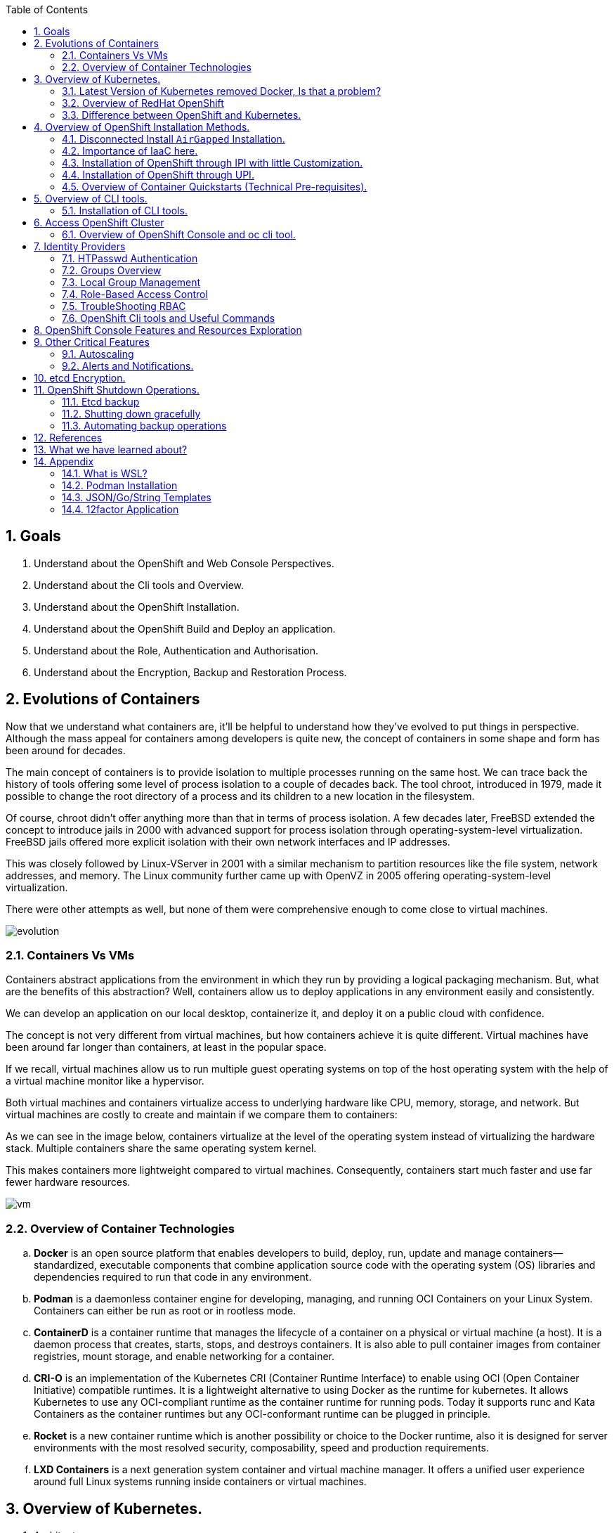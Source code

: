 :noaudio:
:scrollbar:
:data-uri:
:toc2:
:linkattrs:

:numbered:

== Goals

. Understand about the OpenShift and Web Console Perspectives.

. Understand about the Cli tools and Overview.

. Understand about the OpenShift Installation.

. Understand about the OpenShift Build and Deploy an application.

. Understand about the Role, Authentication and Authorisation.

. Understand about the Encryption, Backup and Restoration Process.


== Evolutions of Containers

Now that we understand what containers are, it’ll be helpful to understand how they’ve evolved to put things in perspective. Although the mass appeal for containers among developers is quite new, the concept of containers in some shape and form has been around for decades.

The main concept of containers is to provide isolation to multiple processes running on the same host. We can trace back the history of tools offering some level of process isolation to a couple of decades back. The tool chroot, introduced in 1979, made it possible to change the root directory of a process and its children to a new location in the filesystem.

Of course, chroot didn’t offer anything more than that in terms of process isolation. A few decades later, FreeBSD extended the concept to introduce jails in 2000 with advanced support for process isolation through operating-system-level virtualization. FreeBSD jails offered more explicit isolation with their own network interfaces and IP addresses.

This was closely followed by Linux-VServer in 2001 with a similar mechanism to partition resources like the file system, network addresses, and memory. The Linux community further came up with OpenVZ in 2005 offering operating-system-level virtualization.

There were other attempts as well, but none of them were comprehensive enough to come close to virtual machines.

image::images/evolution.png[evolution]

=== Containers Vs VMs

Containers abstract applications from the environment in which they run by providing a logical packaging mechanism. But, what are the benefits of this abstraction? Well, containers allow us to deploy applications in any environment easily and consistently.

We can develop an application on our local desktop, containerize it, and deploy it on a public cloud with confidence.

The concept is not very different from virtual machines, but how containers achieve it is quite different. Virtual machines have been around far longer than containers, at least in the popular space.


If we recall, virtual machines allow us to run multiple guest operating systems on top of the host operating system with the help of a virtual machine monitor like a hypervisor.

Both virtual machines and containers virtualize access to underlying hardware like CPU, memory, storage, and network. But virtual machines are costly to create and maintain if we compare them to containers:

As we can see in the image below, containers virtualize at the level of the operating system instead of virtualizing the hardware stack. Multiple containers share the same operating system kernel.

This makes containers more lightweight compared to virtual machines. Consequently, containers start much faster and use far fewer hardware resources.


image::images/avif.png[vm]

=== Overview of Container Technologies
.. *Docker* is an open source platform that enables developers to build, deploy, run, update and manage containers—standardized, executable components that combine application source code with the operating system (OS) libraries and dependencies required to run that code in any environment.
.. *Podman* is a daemonless container engine for developing, managing, and running OCI Containers on your Linux System. Containers can either be run as root or in rootless mode.
.. *ContainerD* is a container runtime that manages the lifecycle of a container on a physical or virtual machine (a host). It is a daemon process that creates, starts, stops, and destroys containers. It is also able to pull container images from container registries, mount storage, and enable networking for a container.

.. *CRI-O* is an implementation of the Kubernetes CRI (Container Runtime Interface) to enable using OCI (Open Container Initiative) compatible runtimes. It is a lightweight alternative to using Docker as the runtime for kubernetes. It allows Kubernetes to use any OCI-compliant runtime as the container runtime for running pods. Today it supports runc and Kata Containers as the container runtimes but any OCI-conformant runtime can be plugged in principle.

.. *Rocket* is a new container runtime which is another possibility or choice to the Docker runtime, also it is designed for server environments with the most resolved security, composability, speed and production requirements.

.. *LXD Containers* is a next generation system container and virtual machine manager. It offers a unified user experience around full Linux systems running inside containers or virtual machines.


== Overview of Kubernetes.

. Architecture
+
image::images/kubernetes.png[kubernetes]

.Control Plane Components

The control plane's components make global decisions about the cluster (for example, scheduling), as well as detecting and responding to cluster events (for example, starting up a new pod when a deployment's replicas field is unsatisfied).

Control plane components can be run on any machine in the cluster. However, for simplicity, set up scripts typically start all control plane components on the same machine, and do not run user containers on this machine. See Creating Highly Available clusters with kubeadm for an example control plane setup that runs across multiple machines.


.Kube-API server

The API server is a component of the Kubernetes control plane that exposes the Kubernetes API. The API server is the front end for the Kubernetes control plane.

The main implementation of a Kubernetes API server is kube-apiserver. kube-apiserver is designed to scale horizontally—that is, it scales by deploying more instances. You can run several instances of kube-apiserver and balance traffic between those instances.

.etcd

Consistent and highly-available key value store used as Kubernetes' backing store for all cluster data.
If your Kubernetes cluster uses etcd as its backing store, make sure you have a back up plan for those data.

.Kube-scheduler

Control plane component that watches for newly created Pods with no assigned node, and selects a node for them to run on.

Factors taken into account for scheduling decisions include: individual and collective resource requirements, hardware/software/policy constraints, affinity and anti-affinity specifications, data locality, inter-workload interference, and deadlines.

.Kube-Controller manager

Control plane component that runs controller processes.

Logically, each controller is a separate process, but to reduce complexity, they are all compiled into a single binary and run in a single process.

  Some types of these controllers are:

    . Node controller: Responsible for noticing and responding when nodes go down.
    . Job controller: Watches for Job objects that represent one-off tasks, then creates Pods to run those tasks to completion.
    . EndpointSlice controller: Populates EndpointSlice objects (to provide a link between Services and Pods).
    . ServiceAccount controller: Create default ServiceAccounts for new namespaces.

.Kubelet

An agent that runs on each node in the cluster. It makes sure that containers are running in a Pod.

The kubelet takes a set of PodSpecs that are provided through various mechanisms and ensures that the containers described in those PodSpecs are running and healthy. The kubelet doesn't manage containers which were not created by Kubernetes.


.*Container Runtime (CRI)*

The container runtime is the software that is responsible for running containers.

Kubernetes supports container runtimes such as containerd, CRI-O, and any other implementation of the Kubernetes CRI (Container Runtime Interface).

=== Latest Version of Kubernetes removed Docker, Is that a problem?


image::images/crio.png[crio]

In the above figure `kubelet` is used communicate through Container Runtime Interface (cri) to other containers except for docker. `Dockershim` is an additional interface to communicate with docker runtime, which is redundant for kubernetes to maintain their code. Hence they removed docker support.

=== Overview of RedHat OpenShift

. link: https://console.redhat.com/openshift/releases[Version]
. link: https://console.redhat.com/openshift/releases[Releases]
. Architecture

image::images/openshift_architecture.png[openshift]

.Red Hat^(R)^ OpenShift^(R)^ Container Platform
[.noredheader,cols="2",caption=""]
|===
a|* Container orchestration platform based on Kubernetes
* Benefits both operations and development
* Provides developers and IT organizations with cloud application platform
** Used for deploying applications on secure, scalable resources
** Minimal configuration and management overhead
* Supports Java(TM), Python, Ruby, Node.js, Perl, PHP, .NET, and more
* OpenShift Container Platform's Control Plane is only available to deploy on Red Hat Enterprise Linux^(R)^ CoreOS (RHCOS)
a|* OpenShift Container Platform workloads may be deployed on RHCOS or Red Hat Enterprise Linux^(R)^ (RHEL)
** RHCOS available only for OpenShift deployments, not for general use
** RHCOS codifies operational expertise for OpenShift with new purpose-built tooling
** RHCOS is FIPS-compliant
* Brings Kubernetes platform to customer data centers and cloud
** Meets security, privacy, compliance, and governance requirements
|===
==== OpenShift Reference Architecture

image::images/openshiftreferencearchitecture.png[or]

=== Difference between OpenShift and Kubernetes.

[options="header,footer"]
|=======================
|Features |Kubernetes|OpenShift
|Strategy |CaaS    |PaaS
|CI-CD Tools|No Built-in CICD tools    | CICD tools & OpenShift Pipeline, Internal Registry, ImageStream, Build tools.
|Web Console| Need to Install & With Limited Operations   |Manage End-End Monitoring, Logging, Pipelines & Builds.
|Cli-tool |Kubectl |oc 'also supports kubectl'
|Workflow Automation| No Built-in tools, Manual and Other tools  |S2I, OpenShift Pipelines, Image Building, ImageStream, Internal Registry
|Cloud Agnostics | Multi-Cloud | Multi-Cloud
|Supporting Operating Systems |CentOS, RHEL, Ubuntu, Debian, Fedora | RHEL, RHCOS, Fedora, CentOS
|Cluster Installation| Kubeadm, kubespray, kops, User to Provision Infrastructure, Public Clouds    |UPI & IPI, Public Clouds
|Development environment|Minikube| CRC, Developer Sandbox environment
|Managing Container Images | No Container Registry, External/Private, Images | Internal Registry, Internal, Private, External, ImageStream
|Security | Flexible | Very Strict, Strict Security Policies, More secure
|Networking | CNI, ThirdParty Plugins | OpenShiftSDN, OVNKubernetes
|Ingress & Routes | Ingress, SSL, Load Balancing, Virtual Hosting | Routes, Split traffic, sticky sessions.
|Enterprise Support | Vendor Managed Support & Community Support | RedHat

|=======================


== Overview of OpenShift Installation Methods.


[options="header,footer"]
|========================
|Feature| IPI | UPI
|Flexibility| Fully or partially Automated|User Provisioned Scripts will Spin-up the Infrastructure.
|Service Provider| Cloud Agnostics | Cloud Agnostics
|Customization| Partially Customisable | Fully Customisable
|OS Support| RHEL CoreOS| RHEL CoreOS + RHEL 7,8
| Node Provisioning/Autoscaling |IPI Scripts handle it | MachineSet API Support.
| Hardware/VM Provisioning | IPI Scripts | UPI Scripts.
| Generate Ignition Config File | IPI Scripts | UPI Scripts.
|========================

=== Disconnected Install `AirGapped` Installation.
. This is a complex installation which involves multiple steps
as sequenced in the below diagram.

.sequencedigram

image::images/ocp_private_sequenceflow.png[AirGapped]

.Final Outcome.

image::images/finaloutcome.png[finaloutcome]

=== Importance of IaaC here.
. OpenShift Installation is an immutable Infrastructure and a big installation, Hence it is recommended to implement in deployments of Applications.

. Terraform plays a crucial role in spinning up of OpenShift Cluster and managing this immutable Infrastructure.

. Ansible is recommended to setup the project and user level governance model like clusterQuota and limits and requests.

=== Installation of OpenShift through IPI with little Customization.

`$ openshift-install create install-config --dir demo`

==== Review the Install Config file.

[source]
----------------------------------------------------------------
apiVersion: v1
baseDomain: newcp4s.com
compute:
- architecture: amd64
  hyperthreading: Enabled
  name: worker
  platform: {}
  replicas: 3
controlPlane:
  architecture: amd64
  hyperthreading: Enabled
  name: master
  platform: {}
  replicas: 3
metadata:
  creationTimestamp: null
  name: cp4s
networking:
  clusterNetwork:
  - cidr: 10.128.0.0/14
    hostPrefix: 23
  machineNetwork:
  - cidr: 10.0.0.0/16
  networkType: OpenShiftSDN
  serviceNetwork:
  - 172.30.0.0/16
platform:
  aws:
    region: us-east-2
publish: External
pullSecret: '{"auths":{"cloud.openshift.com":{
  <output truncated>
----------------------------------------------------------------

=== Installation of OpenShift through UPI.

[source]
----------------------------------------------------------------
wget https://github.com/IBM/cp4d-deployment/releases/tag/Release_CPD_4.0.5

unzip cp4d-deployment-Release_CPD_4.0.5.zip

cd cp4d-deployment-Release_CPD_4.0.5/aws/selfmanaged-openshift/aws

terraform init

terraform apply --var-file=cpd-1az-new-vpc.tfvars | tee terraform.log
----------------------------------------------------------------

NOTE: [red]#cp4d 4.0.5 Release Version Only will be showed and it is out of scope, it is just to illustrate the terraform execution.#

=== Overview of Container Quickstarts (Technical Pre-requisites).

. Installation of AWS Cli.
+
----
$ curl "https://awscli.amazonaws.com/awscli-exe-linux-x86_64.zip" -o "awscliv2.zip"

$ unzip awscliv2.zip

$ sudo ./aws/install
----

. Authentication and Authorisation with AWS.

.AWS cli Commands.
----
$ aws configure
AWS Access Key ID [****************ODFB]:
AWS Secret Access Key [****************rszB]:
Default region name [us-east-1]:
Default output format [table]:
----
.Domain Name Registration.
.. OpenShift requires are live domain to be registered either through Route53 or DNS Resolution Providers.
----
$ aws route53 list-hosted-zones-by-name --dns-name gsilcp4s.com
Sample output truncated.
-------------------------------------------------------------------------
|                         ListHostedZonesByName                         |
+------------------------------------+----------------------------------+
|  DNSName                           |  gsilcp4s.com                |
|  IsTruncated                       |  False                           |
|  MaxItems                          |  100                             |
+------------------------------------+----------------------------------+
----
.RedHat Pull Secret.
. We have to obtain a pull secret by registering through RedHat site.
https://console.redhat.com/openshift/install/pull-secret

== Overview of CLI tools.

. `openshift-install`
. `oc`
. `kubectl`
. `Terraform`
. `AWS Cli`
. `Podman`
. `Docker`
. `Taskcat`

==== Installation of CLI tools.

. link: https://console.redhat.com/openshift/downloads[oc tools]

. link: https://dl.k8s.io/release/v1.26.0/bin/windows/amd64/kubectl.exe [kube]

. link: https://developer.hashicorp.com/terraform/downloads[terraform]

. link: https://podman.io/getting-started/installation[podman]

. link: https://docs.aws.amazon.com/cli/latest/userguide/getting-started-install.html[aws-cli]

. link: https://aws.amazon.com/blogs/infrastructure-and-automation/install-and-configure-taskcat-on-microsoft-windows-10/[taskcat]

NOTE: Taskcat Installation is out of scope!

== Access OpenShift Cluster

image::images/ocaccess.png[ocaccess]

[source]

----------------------------------------------------------------

oc login --token=sha256~s1XguW8FfjJm_8XiFexbx1q4tjJby7XhR5Uwdl5oClM --server=https://api.masocp-wkobrr.ibmworkshops.com:6443


----------------------------------------------------------------

=== Overview of OpenShift Console and oc cli tool.

*Cluster Inventory*

image::images/clusterinventory.png[clusterinventory]

[source]

------------------------------------------------------------
oc get all -o wide --all-namespaces >> out.txt
------------------------------------------------------------

*Nodes*

image::images/nodes.png[nodes]

[source]

-------------------------------------------------------------
oc get nodes -o wide
-------------------------------------------------------------
*Routes*

image::images/routes.png[routes]

[source]

-------------------------------------------------------------
oc get routes -o wide --all-namespaces
-------------------------------------------------------------

*Services*

image::images/services.png[services]

[source]

--------------------------------------------------------------

oc get services -o wide --all-namespaces
--------------------------------------------------------------

*Topology View*

image::images/topology.png[topology]


*Roles and User Management.*

image::images/role.png[role]

[source]
--------------------------------------------------------------
oc get roles --all-namespaces

oc get rolebindings --all-namespaces

oc get users
--------------------------------------------------------------

*Operators*

image::images/operators.png[operators]

*Operator Hub*

OperatorHub is the web console interface in OpenShift Container Platform that cluster administrators use to discover and install Operators. With one click, an Operator can be pulled from its off-cluster source, installed and subscribed on the cluster, and made ready for engineering teams to self-service manage the product across deployment environments using Operator Lifecycle Manager (OLM).

Cluster administrators can choose from catalogs grouped into the following categories:

[options="header,footer"]
|=======================
|Category|Description
|Red Hat Operators   |Red Hat products packaged and shipped by Red Hat. Supported by Red Hat.
| Certified Operators  | Products from leading independent software vendors (ISVs). Red Hat partners with ISVs to package and ship. Supported by the ISV.
|Red Hat Marketplace   |Certified software that can be purchased from Red Hat Marketplace.

|Community Operators |SOptionally-visible software maintained by relevant representatives in the operator-framework/community-operators GitHub repository. No official support.

|Custom Operators|Operators you add to the cluster yourself. If you have not added any custom Operators, the Custom category does not appear in the web console on your OperatorHub.

|=======================

[source]

----------------------------------------------------------------
oc get operators

oc get operatorhubs cluster -o yaml

----------------------------------------------------------------

== Identity Providers

.Supported Identity Providers

[.noredheader,cols="2,7",caption=""]
|===============================================================================
|HTPasswd
|Validates usernames, passwords against `htpasswd` password database stored within cluster as secret
|LDAP
|Validates usernames, passwords against LDAPv3 server using simple bind authentication
|Basic authentication (remote)
|Validates usernames, passwords against remote server using server-to-server basic authentication request
|GitHub
|Authenticate with GitHub or GitHub Enterprise OAuth authentication server
|GitLab
|Authenticate with GitLab or any GitLab instance
|Google
|Authenticate using Google’s OpenID Connect integration
|Keystone
|Authenticate with OpenStack^(R)^ Keystone v3 server
|Basic
|Autenticate with basic authentication against a remote identity provider.
|OpenID Connect
|Authenticate with any server that supports OpenID authorization code flow
|Request Header
|Authenticate with authenticating proxy using `X-Remote-User` header
|===============================================================================

NOTE: [red]#HTPasswd only is covered in this session and will be dealt with OpenShift Web Console to understand the difference.#

=== HTPasswd Authentication

.HTPasswd Identity Provider Overview

* HTPasswd supports authentication with passwords stored in cluster

* Password hashes stored within cluster as secret
** Secret configured in `openshift-config` namespace
** Passwords stored in `htpasswd` format

.`htpasswd` Secret Creation

. Create empty `htpasswd` file:
+
[source]
----------------
$ touch htpasswd
----------------
. Use `htpasswd` command to add passwords for each user in `htpasswd` file:
+
[source]
----------------
$ htpasswd -Bb htpasswd USER PASSWORD
----------------
. Create `htpasswd` secret from `htpasswd` file in `openshift-config` namespace:
+
[source]
----------------------------------------------------------------------------
$ oc create secret generic htpasswd --from-file=htpasswd -n openshift-config
----------------------------------------------------------------------------

.HTPasswd Identity Provider

* Configure cluster OAuth with HTPasswd identity provider
+
[source]
----------------------------------
apiVersion: config.openshift.io/v1
kind: OAuth
metadata:
  name: cluster
spec:
  identityProviders:
  - name: Local Password
    mappingMethod: claim
    type: HTPasswd
    htpasswd:
      fileData:
        name: htpasswd
----------------------------------
+
NOTE: The identity provider name&#8212;"Local Password" in this example--is presented to the user when attempting login on the web console. `htpasswd.fileData.name` refers to the `htpasswd` secret name, and a secret with this name must exist in the `openshift-config` project namespace.#

.Updating Passwords in `htpasswd` Secret

. Dump current `htpasswd` secret content to `htpasswd` file:
+
[source]
---------------------------------------------------------------------------
$ oc get secret htpasswd -n openshift-config -o jsonpath={.data.htpasswd} \
    | base64 -d >htpasswd
---------------------------------------------------------------------------
. Add or update user passwords:
+
[source]
-----------------------------------------
$ htpasswd -Bb htpasswd USER PASSWORD
-----------------------------------------
. Patch `htpasswd` secret data with content from file:
+
[source]
------------------------------------------------------------
$ oc patch secret htpasswd -n openshift-config \
    -p '{"data":{"htpasswd":"'$(base64 -w0 htpasswd)'"}}'
------------------------------------------------------------


=== Groups Overview

.Groups and Role-Based Access Control

* Groups make Role-Based Access Control (RBAC) make sense:
** User "alice" having full view access on cluster may be mystery
** Group "security-audit" having full view access is not mystery
** Recommended practice for groups to represent organizational roles in Red Hat^(R)^ OpenShift^(R)^ Container Platform

* Examples of groups:
** Application development teams, team leads, quality assurance
** Platform administrators, security, operations

.Group Management

* Groups may be managed manually in OpenShift Container Platform or managed by automation
** Automation can keep groups in sync with other systems
** Manual group management required when automation not available

* OpenShift `cluster-admin` access required for group management
** Group management cannot be delegated to users not `cluster-admin`

=== Local Group Management

.Group Management Commands

[caption="",cols="4,6"]
|====
| Action                  | Command
| List groups and members | `oc get groups`
| Create new group        | `oc adm groups new GROUP`
| Add users to group      | `oc adm groups add-users GROUP USER`
| Remove users from group | `oc adm groups remove-users GROUP USER`
| Delete group            | `oc delete group GROUP`
|====

WARNING: [yellow]#Groups treat users as strings--no validation occurs to guarantee that users exist or that usernames are valid.#

=== Role-Based Access Control

.Overview

* RBAC objects determine whether user allowed to perform specific action with regard to type of resource
** OpenShift^(R)^ RBAC controls access--if RBAC does not allow access, access denied by default
* `Roles`: Scoped to project namespaces, map allowed actions (verbs) to resource types in namespace
* `ClusterRoles`: Cluster-wide, map allowed actions (verbs) to cluster-scoped resource types or resource types in any project namespace
* `RoleBindings`: Grant access by associating `Roles` or `ClusterRoles` to users or groups for access within project namespace
* `ClusterRoleBindings`: Grant access by associating `ClusterRoles` to users or groups for access to cluster-scoped resources or resources in any project namespace
** User with access to create `RoleBindings` or `ClusterRoleBindings` can grant access
** User cannot grant access that user does not possess

.Standard Resource Management Verbs

[caption="",cols="20,80"]
|===============================================================================
| Verb | Description
| `create` | Create resource
| `delete` | Delete resource
| `get` | Get resource
| `list` | Get multiple resources
| `patch` | Apply patch to change resource
| `update` | Update resource
| `watch` | Watch for changes on websocket
|===============================================================================
.Describing Cluster Roles

* Use `oc describe clusterrole` to visualize roles in cluster RBAC
** Includes matrix of verbs and resources associated with role
** Lists additional system roles used for OpenShift operations
** For full details use `oc get clusterrole -o yaml`

.Describing Roles

* Use `oc describe role -n NAMESPACE` to visualize roles in project namespace
** Custom role definitions can be added to project namespaces
** Custom role can only add access that user creating it possesses
** For full details use `oc get role -n NAMESPACE -o yaml`

.Important Cluster Roles

[caption="",cols="1,3"]
|===============================================================================
| Role | Description
| `admin` a|* Project namespace administrator
* Rights to manage most resource types in project namespace
* Can manage RoleBindings within namespace
* Does not include access to manage ResourceQuotas, LimitRanges, custom resource types
| `basic-user` a|* Can get basic information about projects and users
| `cluster-admin` a|* Can perform any action on any resource type
* Not intended for use with RoleBindings on namespaces as this permits override of OpenShift security features such as project namespace node restrictions
| `edit` a|* Can modify most objects in project
* Can use `oc exec` and `oc rsh` to execute arbitrary commands in containers
* Cannot view or modify roles or role bindings
| `self-provisioner` a|* Can create own projects
* Automatic administrator of self-provisioned projects
* Default for all authenticated users
| `sudoer` a|* Access to impersonate `system:admin` user for full access
* Used with `oc --as=system:admin ...`
| `system:image-puller` a|* Ability to pull container images from image streams in project namespace
* Used when build and deployment project namespaces separated
* Used when container images need to be pulled remotely from cluster's integrated registry
| `system:image-pusher` a|* Ability to push container images into image streams in project namespace
* Used when container images need to be pushed remotely into cluster's integrated registry
| `view` a|* Can view most objects in project
* Cannot make any modifications
* Cannot view or modify roles, role bindings, or secrets
|===============================================================================

.Describing Cluster Roles Example

[source,options="nowrap"]
--------------------------------------------------------------------------------
$ oc describe clusterrole basic-user
Name:         basic-user
Labels:       <none>
Annotations:  openshift.io/description: A user that can get basic information about projects.
              rbac.authorization.kubernetes.io/autoupdate: true
PolicyRule:
  Resources                                           Non-Resource URLs  Resource Names  Verbs
  ---------                                           -----------------  --------------  -----
  selfsubjectrulesreviews                             []                 []              [create]
  selfsubjectaccessreviews.authorization.k8s.io       []                 []              [create]
  selfsubjectrulesreviews.authorization.openshift.io  []                 []              [create]
  clusterroles.rbac.authorization.k8s.io              []                 []              [get list watch]
  clusterroles                                        []                 []              [get list]
  clusterroles.authorization.openshift.io             []                 []              [get list]
  storageclasses.storage.k8s.io                       []                 []              [get list]
  users                                               []                 [~]             [get]
  users.user.openshift.io                             []                 [~]             [get]
  projects                                            []                 []              [list watch]
  projects.project.openshift.io                       []                 []              [list watch]
  projectrequests                                     []                 []              [list]
  projectrequests.project.openshift.io                []                 []              [list]
--------------------------------------------------------------------------------

.Describing Role Bindings

* Example: View cluster role bindings
** Use `oc describe clusterrolebinding` and `oc describe rolebinding -n NAMESPACE`
+
[source,options="nowrap"]
--------------------------------------------------------------------------------
$ oc describe clusterrolebinding cluster-admin cluster-admins
Name:         cluster-admin
Labels:       kubernetes.io/bootstrapping=rbac-defaults
Annotations:  rbac.authorization.kubernetes.io/autoupdate: true
Role:
  Kind:  ClusterRole
  Name:  cluster-admin
Subjects:
  Kind   Name            Namespace
  ----   ----            ---------
  Group  system:masters

Name:         cluster-admins
Labels:       <none>
Annotations:  rbac.authorization.kubernetes.io/autoupdate: true
Role:
  Kind:  ClusterRole
  Name:  cluster-admin
Subjects:
  Kind   Name                   Namespace
  ----   ----                   ---------
  Group  system:cluster-admins
  User   system:admin
--------------------------------------------------------------------------------
+
NOTE: Multiple role bindings often exist to grant access to the same role or cluster role.

.Custom Role-Binding Reports

* Custom reports useful to view associations between roles and subjects through bindings
** Example: Using go template to view all bindings to cluster role:

[source,options="nowrap"]
--------------------------------------------------------------------------------
$ cat cluster-admins.tmpl
{{ $role_name := "cluster-admin" -}}
{{ range $binding := .items -}}
{{   $binding := . -}}
{{   if and (eq $binding.roleRef.kind "ClusterRole") (eq $binding.roleRef.name $role_name) -}}
{{     range $subject := .subjects -}}
{{        if eq $subject.kind "ServiceAccount" -}}
{{ $subject.kind }} {{ $subject.namespace }}/{{ $subject.name }} {{ $binding.metadata.name }}
{{        else -}}
{{ $subject.kind }} {{ $subject.name }} {{ $binding.metadata.name }}
{{        end -}}
{{     end -}}
{{   end -}}
{{ end -}}
$ oc get clusterrolebinding -o templatefile=cluster-admins.tmpl
Group system:masters cluster-admin
User alice cluster-admin-0
Group system:cluster-admins cluster-admins
User system:admin cluster-admins
ServiceAccount openshift-cluster-version/default cluster-version-operator
... OUTPUT OMITTED ...
--------------------------------------------------------------------------------

.Addition of Role Bindings in Namespaces

. Add cluster role to user to manage resources in namespace:
+
[source]
--------------------------------------------------------------------------------
oc policy add-role-to-user CLUSTER_ROLE USER -n NAMESPACE
--------------------------------------------------------------------------------

. Add namespace role to user to manage resources in namespace:
+
[source]
--------------------------------------------------------------------------------
oc policy add-role-to-user ROLE USER -n NAMESPACE --role-namespace=NAMESPACE
--------------------------------------------------------------------------------

. Add cluster role to group to manage resources in namespace:
+
[source]
--------------------------------------------------------------------------------
oc policy add-role-to-group CLUSTER_ROLE GROUP -n NAMESPACE
--------------------------------------------------------------------------------

. Add namespace role to group to manage resources in namespace:
+
[source]
--------------------------------------------------------------------------------
oc policy add-role-to-group ROLE GROUP -n NAMESPACE --role-namespace=NAMESPACE
--------------------------------------------------------------------------------

. Create role bindings using `oc apply`, `oc create` or modify to add subjects using `oc apply`, `oc patch`, `oc replace`

NOTE: When using `--role-namespace=NAMESPACE` the namespace must match the project namespace, `-n NAMESPACE`.

WARNING: Role bindings may be created for non-existent users and groups. A warning appears only if the user creating the binding has access to list users and groups.

Removal of User Role Bindings from Namespaces

. Remove cluster role from user in namespace:
+
[source]
--------------------------------------------------------------------------------
$ oc policy remove-role-from-user CLUSTER_ROLE USER -n NAMESPACE
--------------------------------------------------------------------------------

. Remove namespace role from user in namespace:
+
[source]
--------------------------------------------------------------------------------
$ oc policy remove-role-from-user ROLE USER -n NAMESPACE --role-namespace=NAMESPACE
--------------------------------------------------------------------------------

* Remove all role bindings for user in namespace:
+
[source]
--------------------------------------------------------------------------------
$ oc policy remove-user USER -n NAMESPACE
--------------------------------------------------------------------------------

* Remove role bindings using `oc delete` or modify to remove subjects using `oc apply`, `oc patch`, `oc replace`

NOTE: When using `--role-namespace=NAMESPACE` the namespace must match the project namespace, `-n NAMESPACE`.

.Cluster Role Binding Management

. Add cluster role to user:
+
[source]
--------------------------------------------------------------------------------
$ oc adm policy add-cluster-role-to-user CLUSTER_ROLE USER
--------------------------------------------------------------------------------

. Add cluster role to group:
+
[source]
--------------------------------------------------------------------------------
$ oc adm policy add-cluster-role-to-group CLUSTER_ROLE GROUP
--------------------------------------------------------------------------------

. Remove cluster role from user:
+
[source]
--------------------------------------------------------------------------------
$ oc adm policy remove-cluster-role-from-user CLUSTER_ROLE USER
--------------------------------------------------------------------------------

. Remove cluster role from group:
+
[source]
--------------------------------------------------------------------------------
$ oc adm policy remove-cluster-role-from-group CLUSTER_ROLE GROUP
--------------------------------------------------------------------------------

. Manage cluster role bindings using `oc apply`, `oc create`, `oc delete`, `oc patch`, `oc replace`

=== TroubleShooting RBAC
.Access Checks

* To determine if you can perform specific verb on kind of resource:
+
[source]
----------------------------------------------------
$ oc auth can-i VERB KIND [-n NAMESPACE]
----------------------------------------------------

* Examples:
** Check access to patch namespaces:
+
[source]
--------------------------------
$ oc auth can-i patch namespaces
--------------------------------
** Check access to list pods in `openshift-authentication` namespace:
+
[source]
----------------------------------------------------
$ oc auth can-i get pods -n openshift-authentication
----------------------------------------------------

* From within OpenShift project, determine which verbs you can perform against all namespace-scoped resources:
+
[source]
------------------------
$ oc policy can-i --list
------------------------
+
NOTE: This command shows a deprecation warning but there is currently no alternative available.


=== OpenShift Cli tools and Useful Commands 
----
$ oc whoami --show-console

$ oc adm policy add-cluster-role-to-group cluster-admin ocsadmin

$ oc auth can-i create pods --all-namespaces

$ oc auth can-i delete node

----

== OpenShift Console Features and Resources Exploration

.Overview

[.noredheader,cols="<1,^3",caption=""]
|===
a| * Two _perspectives_:
** Administrator
** Developer
* Runs as pods
* Customizable
* Built-in metrics
a|image:images/webconsole.png[width=100%]
|===

.Developer Perspective

[.noredheader,cols="<2,^3",caption=""]
|===
a|* Topology view
** Application-centric
** Shows components and status, routes, source code
** Drag arrows to create relationships
** Add components to applications easily
a|image:images/topology.png[width=100%]
|===


.Developer Perspective

[.noredheader,cols="<2,^3",caption=""]
|===
a|* Project
** Status, Utilization, Events, Quotas
* Project Access
** Control users and groups
* Metrics
a|image:images/ocprojectstatus.png[width=100%]
|===


.Deploying a sample application using cli.

[source]
--------------------------------
$ git clone https://github.com/ibm-aws/java-s2i-sample.git

oc new-project java-s2i

oc new-app java:11~https://github.com/ibm-aws/java-s2i-sample.git


oc logs -f bc/java-s2i

oc expose svc java-s2i

--------------------------------

image::images/javadeploy.png[java]

== Other Critical Features

=== Autoscaling


Creates an autoscaler that automatically chooses and sets the number of pods that run in a Kubernetes cluster.

Looks up a deployment, replica set, stateful set, or replication controller by name and creates an autoscaler that uses
the given resource as a reference. An autoscaler can automatically increase or decrease number of pods deployed within
the system as needed.

[source]
-------------------------------
oc get pods -n default

oc get all -n default

oc autoscale deployment.apps/nginx-deploy  --pod-autoscale --min 1 --max 5 --cpu-percent=60
-------------------------------

=== Alerts and Notifications.

In OpenShift Container Platform, the Alerting UI enables you to manage alerts, silences, and alerting rules.

Alerting rules. Alerting rules contain a set of conditions that outline a particular state within a cluster. Alerts are triggered when those conditions are true. An alerting rule can be assigned a severity that defines how the alerts are routed.

Alerts. An alert is fired when the conditions defined in an alerting rule are true. Alerts provide a notification that a set of circumstances are apparent within an OpenShift Container Platform cluster.

Silences. A silence can be applied to an alert to prevent notifications from being sent when the conditions for an alert are true. You can mute an alert after the initial notification, while you work on resolving the underlying issue.

image::images/prometheus.png[prom]


== etcd Encryption.

*About etcd encryption*

By default, etcd data is not encrypted in OpenShift Container Platform. You can enable etcd encryption for your cluster to provide an additional layer of data security. For example, it can help protect the loss of sensitive data if an etcd backup is exposed to the incorrect parties.

When you enable etcd encryption, the following OpenShift API server and Kubernetes API server resources are encrypted:

. Secrets

. Config maps

. Routes

. OAuth access tokens

. OAuth authorize tokens

When you enable etcd encryption, encryption keys are created. These keys are rotated on a weekly basis. You must have these keys to restore from an etcd backup.

NOTE: [red]#Keep in mind that etcd encryption only encrypts values, not keys. This means that resource types, namespaces, and object names are unencrypted.#

[source]
------------------------------------------------------------------------------------------------
oc edit apiserver

set the encryption field type to aescbc, save and apply changes:

spec:
  encryption:
    type: aescbc

Validate:
oc get openshiftapiserver -o=jsonpath='{range .items[0].status.conditions[?(@.type=="Encrypted")]}{.reason}{"\n"}{.message}{"\n"}'


Output Shows:

EncryptionCompleted
All resources encrypted: routes.route.openshift.io
------------------------------------------------------------------------------------------------
NOTE: [red]#We are not going to perform this operation, as it is time consuming.#

== OpenShift Shutdown Operations.

=== Etcd backup
. Before shutting down the openshift cluster, We need to take the ETCD backup.
. etcd is the key-value store for OpenShift Container Platform, which persists the state of all resource objects.

[source]
-------------------------------
oc debug node

sh-4.2 # chroot /host

sh-4.4 # /usr/local/bin/cluster-backup.sh /home/core/assets/backup

Example below:

oc debug node/ip-10-0-130-202.us-east-2.compute.internal

Starting pod/ip-10-0-130-202us-east-2computeinternal-debug ...
To use host binaries, run `chroot /host`
Pod IP: 10.0.130.202
If you don't see a command prompt, try pressing enter.

sh-4.4# chroot /host

sh-4.4#  /usr/local/bin/cluster-backup.sh /home/core/assets/backup

found latest kube-apiserver: /etc/kubernetes/static-pod-resources/kube-apiserver-pod-29
found latest kube-controller-manager: /etc/kubernetes/static-pod-resources/kube-controller-manager-pod-8
found latest kube-scheduler: /etc/kubernetes/static-pod-resources/kube-scheduler-pod-7
found latest etcd: /etc/kubernetes/static-pod-resources/etcd-pod-3
3b07921225158b495b4984f5cf8a074062e6082a67df5597bafcaa9b117396b1
etcdctl version: 3.4.14
API version: 3.4
{"level":"info","ts":1670523921.3438675,"caller":"snapshot/v3_snapshot.go:119","msg":"created temporary db file","path":"/home/core/assets/backup/snapshot_2022-12-08_182518.db.part"}
{"level":"info","ts":"2022-12-08T18:25:21.351Z","caller":"clientv3/maintenance.go:200","msg":"opened snapshot stream; downloading"}
{"level":"info","ts":1670523921.3517556,"caller":"snapshot/v3_snapshot.go:127","msg":"fetching snapshot","endpoint":"https://10.0.130.202:2379"}
{"level":"info","ts":"2022-12-08T18:25:24.224Z","caller":"clientv3/maintenance.go:208","msg":"completed snapshot read; closing"}
{"level":"info","ts":1670523924.5851,"caller":"snapshot/v3_snapshot.go:142","msg":"fetched snapshot","endpoint":"https://10.0.130.202:2379","size":"405 MB","took":3.241161674}
{"level":"info","ts":1670523924.5851805,"caller":"snapshot/v3_snapshot.go:152","msg":"saved","path":"/home/core/assets/backup/snapshot_2022-12-08_182518.db"}
Snapshot saved at /home/core/assets/backup/snapshot_2022-12-08_182518.db
{"hash":3391773877,"revision":160501170,"totalKey":20832,"totalSize":405426176}
snapshot db and kube resources are successfully saved to /home/core/assets/backup

sh-4.4#

-------------------------------

=== Shutting down gracefully

. If you are shutting the cluster down for an extended period, determine the date on which certificates expire.
+
[source]

--------------------------------------------------------------------------------

oc -n openshift-kube-apiserver-operator get secret kube-apiserver-to-kubelet-signer -o jsonpath='{.metadata.annotations.auth\.openshift\.io/certificate-not-after}'
--------------------------------------------------------------------------------

. Shut down all of the nodes in the cluster. You can do this from your cloud provider’s web console, or run the following loop:

[source]
----------------------------------
for node in $(oc get nodes -o jsonpath='{.items[*].metadata.name}'); do oc debug node/${node} -- chroot /host shutdown -h 1; done
----------------------------------


=== Automating backup operations

This tool was built to automate the steps to create an Openshift 4 backup described on https://docs.openshift.com/container-platform/4.10/backup_and_restore/control_plane_backup_and_restore/backing-up-etcd.html

Cronjob openshift-backup resource will be created and scheduled to run at 11:56 PM (GMT) and keep last 3 days on backup's directory. All files with more than 3 days will be removed from the backups directory.

Apply yaml to create Openshift resources

[source]
----------------------------------------------------------------
git clone https://github.com/ibm-aws/openshift-partner-assets.git

cd openshift-partner-assets

oc apply -f openshift4-backup.yaml
----------------------------------------------------------------

NOTE: [blue]#This Automated Script file is been checked-in the GitHub Repository#


== References

. https://podman.io/getting-started/
. https://kubernetes.io/docs/concepts/overview/components/
. https://blog.aquasec.com/a-brief-history-of-containers-from-1970s-chroot-to-docker-2016
. https://docs.openshift.com/container-platform/4.10/welcome/index.html
. https://console.redhat.com/openshift/install/pull-secret
. https://aws.amazon.com/cli/
. https://cloud.redhat.com/blog/ocp-disaster-recovery-part-1-how-to-create-automated-etcd-backup-in-openshift-4.x
. https://github.com/aws-ia/taskcat/blob/main/README.md
. https://github.com/ibm-aws/openshift-partner-assets.git
. https://12factor.net/


== What we have learned about?

. Overview of OpenShift Console.
. Overview of CLI Tools.
. Openshift various Installation Methods.
. Installation of Cli tools.
. Overview of OpenShift Shutdown and Backup Operations

== Appendix

=== What is WSL?

The Windows Subsystem for Linux (WSL) is a feature of the Windows operating system that enables you to run a Linux file system, along with Linux command-line tools and GUI apps, directly on Windows, alongside your traditional Windows desktop and apps.

=== Podman Installation

. Use WSL to Install Podman.

[source]

----------------------------------------------------------------

podman init

podman machine start

podman pull hello-world

----------------------------------------------------------------

=== JSON/Go/String Templates

[source]
.Get single string from list jsonpath type
---------------------------------------------------------------------------------------------------------------------------------------------------------------

oc get pod --output='jsonpath={.items[*].metadata.name}'


oc get pod --template='{{ range .items}}{{.metadata.name}}{{end}}'
---------------------------------------------------------------------------------------------------------------------------------------------------------------
.Get the word that match your condition( Gather pod names that are not running state in a project)

[source]
---------------------------------------------------------------------------------------------------------------------------------------------------------------
oc get pods -o jsonpath='{.items[?(@.status.phase!="Running")].metadata.name}'

oc get pod --all-namespaces --template='{{ range $pod := .items}}{{if ne $pod.status.phase "Running"}} {{$pod.metadata.name}} {{"\n"}}{{end}}{{end}}' 
---------------------------------------------------------------------------------------------------------------------------------------------------------------
.Gather pod information which are not running state.

[source]
---------------------------------------------------------------------------------------------------------------------------------------------------------------
oc get pods --all-namespaces --template='
 {{- range .items -}} 
   {{- $pod_name:=.metadata.name -}}
   {{- $pod_namespace:=.metadata.namespace -}} 
   {{- if  ne .status.phase "Running" -}}  
       **namespace: {{ $pod_namespace}} **pod: {{ $pod_name }} **Reason: 
         {{- if .status.reason -}} 
             {{- .status.reason -}}
         {{- else if .status.containerStatuses -}}
             {{- range $containerStatus:=.status.containerStatuses -}}
                 {{- if $containerStatus.state.waiting -}}
		            {{- $containerStatus.state.waiting.reason -}}				
   		 {{- else if $containerStatus.state.terminated -}}
                     {{- $containerStatus.state.terminated.reason -}}
                  {{- end -}}
             {{- end -}}
         {{- else -}}
             {{- range $condition:=.status.conditions -}}
                 {{ with $condition.reason -}}
					 {{ if $condition.reason -}}
						 {{- $condition.reason -}}
					 {{- else -}}
						 "NOT SPECIFIED"
					 {{- end -}}
				 {{- end -}}
             {{- end -}}
         {{- end -}}
	{{- else if .status.containerStatuses -}}
	        {{- range $containerStatus:=.status.containerStatuses -}}
                {{- if $containerStatus.state.waiting -}}
			      **namespace: {{ $pod_namespace }} **pod: {{ $pod_name }} **Reason: {{- $containerStatus.state.waiting.reason -}}					 
				{{- end -}}
		    {{- end -}}
   {{ "\n"}}{{- end -}}
{{- end -}}'| tr -s '\n' '\n'

---------------------------------------------------------------------------------------------------------------------------------------------------------------

.Get node names from node list.
[source]

---------------------------------------------------------------------------------------------------------------------------------------------------------------
oc get nodes --output='go-template={{ range.items}}{{.metadata.name}}{{"\n"}}{{end}}'

---------------------------------------------------------------------------------------------------------------------------------------------------------------

=== 12factor Application

Twelve-Factor App Methodology

.Codebase
One codebase tracked in revision control, many deploys

.Dependencies
Explicitly declare and isolate dependencies

.Configuration
Store config in the environment

.Backing Services
Treat backing services as attached resources

.Build, Release, Run
Strictly separate build and run stages

.Processes
Execute the app as one or more stateless processes

.Port Binding
Export services via port binding

.Concurrency
Scale out via the process model

.Disposability
Maximize robustness with fast startup and graceful shutdown

.Development-Production Parity
Keep development, staging, and production as similar as possible

.Logs
Treat logs as event streams

.Administrative Processes
Run admin/management tasks as one-off processes

ifdef::showscript[]

endif::showscript[]
